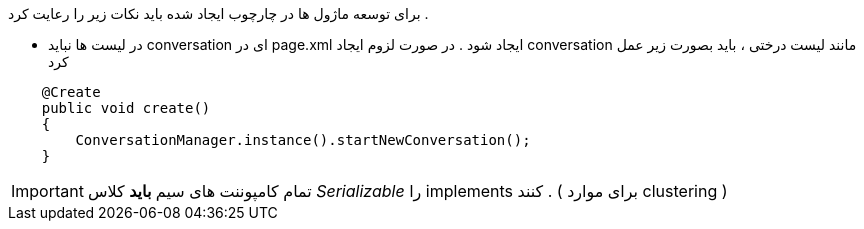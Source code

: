 برای توسعه ماژول ها در چارچوب ایجاد شده باید نکات زیر را رعایت کرد . 

* در لیست ها نباید conversation ای در page.xml ایجاد شود . در صورت لزوم ایجاد conversation  مانند لیست درختی ، باید بصورت زیر عمل کرد 

[source, java]
----
    @Create
    public void create()
    {
        ConversationManager.instance().startNewConversation();
    }
----

[IMPORTANT]

تمام کامپوننت های سیم *باید* کلاس _Serializable_ را implements کنند . ( برای موارد clustering ) 
